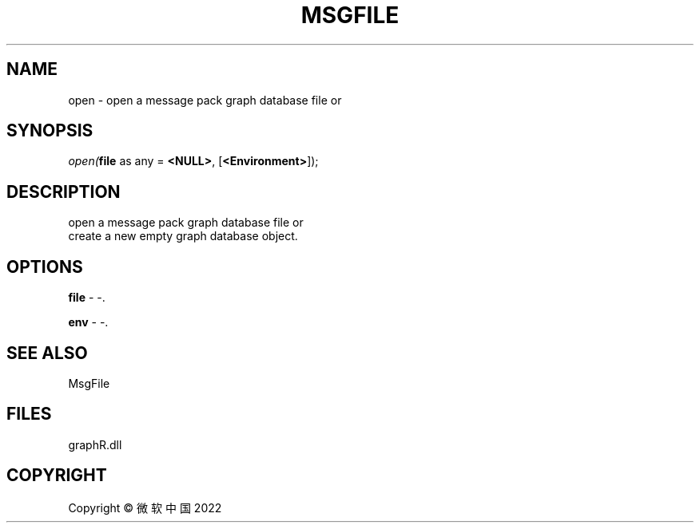 .\" man page create by R# package system.
.TH MSGFILE 1 2000-01-01 "open" "open"
.SH NAME
open \- open a message pack graph database file or
.SH SYNOPSIS
\fIopen(\fBfile\fR as any = \fB<NULL>\fR, 
[\fB<Environment>\fR]);\fR
.SH DESCRIPTION
.PP
open a message pack graph database file or 
 create a new empty graph database object.
.PP
.SH OPTIONS
.PP
\fBfile\fB \fR\- -. 
.PP
.PP
\fBenv\fB \fR\- -. 
.PP
.SH SEE ALSO
MsgFile
.SH FILES
.PP
graphR.dll
.PP
.SH COPYRIGHT
Copyright © 微软中国 2022

